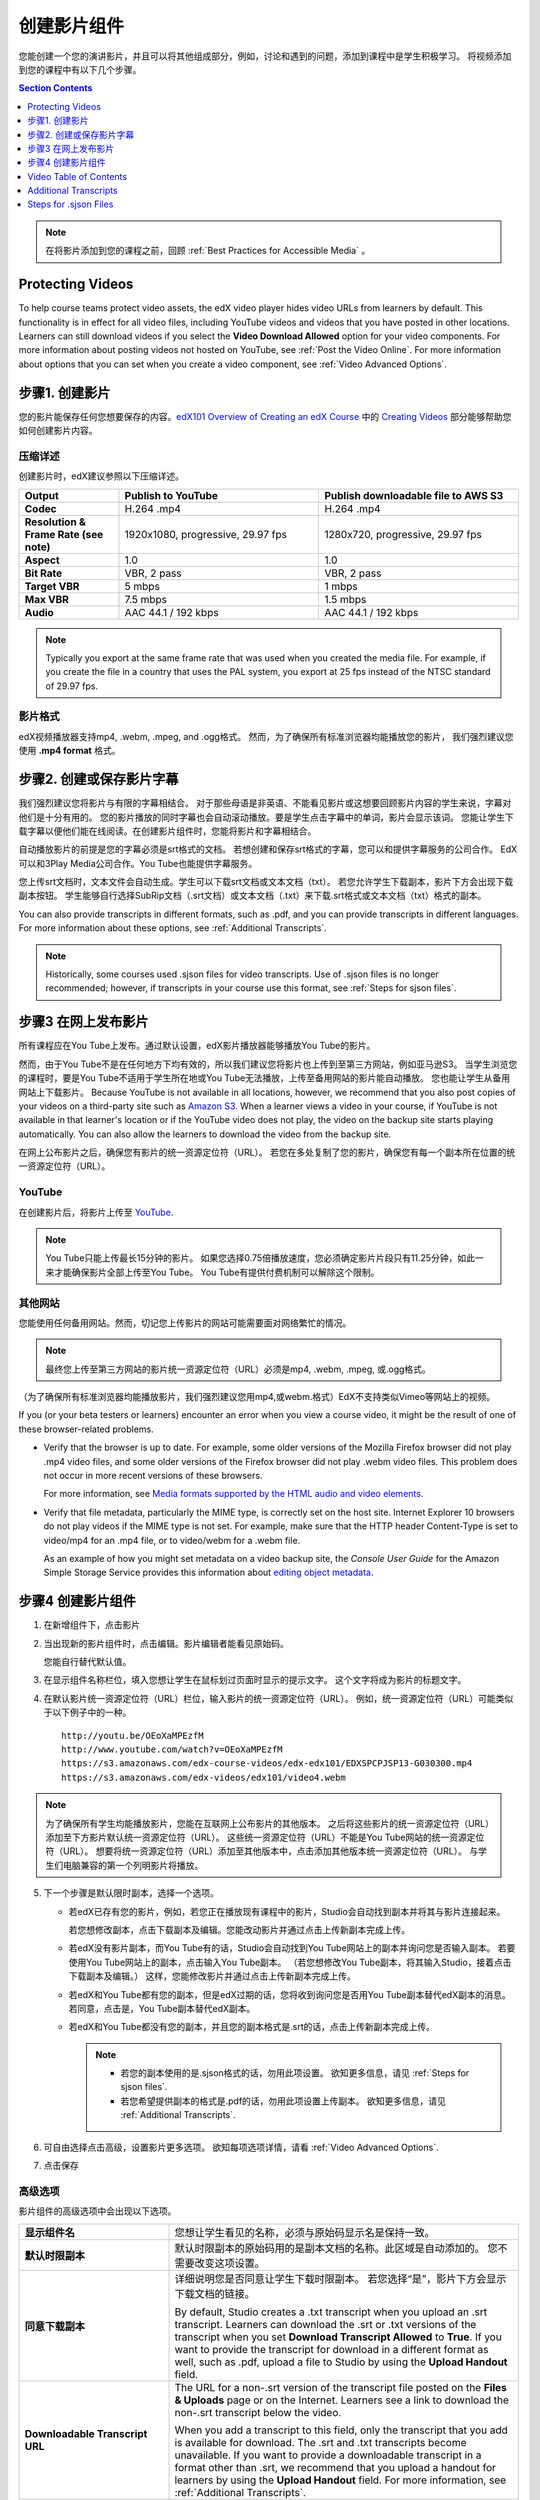 .. _Working with Video Components:

#############################
创建影片组件
#############################

您能创建一个您的演讲影片，并且可以将其他组成部分，例如，讨论和遇到的问题，添加到课程中是学生积极学习。
将视频添加到您的课程中有以下几个步骤。

.. contents:: Section Contents
  :local:
  :depth: 1

.. note:: 在将影片添加到您的课程之前，回顾 :ref:`Best Practices for Accessible Media` 。

.. _Protecting Videos:

************************
Protecting Videos
************************ 

To help course teams protect video assets, the edX video player hides video
URLs from learners by default. This functionality is in effect for all video
files, including YouTube videos and videos that you have posted in other
locations. Learners can still download videos if you select the **Video
Download Allowed** option for your video components. For more information about
posting videos not hosted on YouTube, see :ref:`Post the Video Online`. For
more information about options that you can set when you create a video
component, see :ref:`Video Advanced Options`.

.. _Create the Video:

************************
步骤1. 创建影片
************************

您的影片能保存任何您想要保存的内容。`edX101 Overview of Creating an edX Course`_ 中的
`Creating Videos`_ 部分能够帮助您如何创建影片内容。

.. _Compression Specifications:

====================================
压缩详述
====================================

创建影片时，edX建议参照以下压缩详述。

.. list-table::
   :widths: 10 20 20
   :stub-columns: 1

   * - Output
     - **Publish to YouTube**
     - **Publish downloadable file to AWS S3**
   * - Codec
     - H.264 .mp4
     - H.264 .mp4
   * - Resolution & Frame Rate (see note)
     - 1920x1080, progressive, 29.97 fps
     - 1280x720, progressive, 29.97 fps
   * - Aspect
     - 1.0
     - 1.0
   * - Bit Rate
     - VBR, 2 pass
     - VBR, 2 pass
   * - Target VBR
     - 5 mbps
     - 1 mbps
   * - Max VBR
     - 7.5 mbps
     - 1.5 mbps
   * - Audio
     - AAC 44.1 / 192 kbps
     - AAC 44.1 / 192 kbps

.. note:: Typically you export at the same frame rate that was used when you
 created the media file. For example, if you create the file in a country that
 uses the PAL system, you export at 25 fps instead of the NTSC standard of
 29.97 fps.

.. _Video Formats:

==================
影片格式
==================

edX视频播放器支持mp4, .webm, .mpeg, and .ogg格式。
然而，为了确保所有标准浏览器均能播放您的影片， 我们强烈建议您使用 **.mp4 format** 格式。

.. _Create Transcript:

*********************************************
步骤2. 创建或保存影片字幕
*********************************************

我们强烈建议您将影片与有限的字幕相结合。
对于那些母语是非英语、不能看见影片或这想要回顾影片内容的学生来说，字幕对他们是十分有用的。
您的影片播放的同时字幕也会自动滚动播放。要是学生点击字幕中的单词，影片会显示该词。
您能让学生下载字幕以便他们能在线阅读。在创建影片组件时，您能将影片和字幕相结合。

自动播放影片的前提是您的字幕必须是srt格式的文档。
若想创建和保存srt格式的字幕，您可以和提供字幕服务的公司合作。
EdX可以和3Play Media公司合作。You Tube也能提供字幕服务。

您上传srt文档时，文本文件会自动生成。学生可以下载srt文档或文本文档（txt）。
若您允许学生下载副本，影片下方会出现下载副本按钮。
学生能够自行选择SubRip文档（.srt文档）或文本文档（.txt）来下载.srt格式或文本文档（txt）格式的副本。

.. image:: ../../../shared/building_and_running_chapters/Images/Video_DownTrans_srt-txt.png
   :width: 500
   :alt: Video status bar showing srt and txt transcript download options

You can also provide transcripts in different formats, such as .pdf, and you
can provide transcripts in different languages. For more information about
these options, see :ref:`Additional Transcripts`.

.. note:: Historically, some courses used .sjson files for video transcripts.
 Use of .sjson files is no longer recommended; however, if transcripts in your
 course use this format, see :ref:`Steps for sjson files`.

.. _Post the Video Online:

*****************************
步骤3 在网上发布影片
*****************************

所有课程应在You Tube上发布。通过默认设置，edX影片播放器能够播放You Tube的影片。

然而，由于You Tube不是在任何地方下均有效的，所以我们建议您将影片也上传到至第三方网站，例如亚马逊S3。
当学生浏览您的课程时，要是You Tube不适用于学生所在地或You Tube无法播放，上传至备用网站的影片能自动播放。
您也能让学生从备用网站上下载影片。
Because YouTube is not available in all locations, however, we recommend that
you also post copies of your videos on a third-party site such as `Amazon S3
<http://aws.amazon.com/s3/>`_. When a learner views a video in your course, if
YouTube is not available in that learner's location or if the YouTube video
does not play, the video on the backup site starts playing automatically. You
can also allow the learners to download the video from the backup site.

在网上公布影片之后，确保您有影片的统一资源定位符（URL）。
若您在多处复制了您的影片，确保您有每一个副本所在位置的统一资源定位符（URL）。 

==================
YouTube
==================

在创建影片后，将影片上传至 `YouTube
<http://www.youtube.com/>`_.

.. note:: You Tube只能上传最长15分钟的影片。
  如果您选择0.75倍播放速度，您必须确定影片片段只有11.25分钟，如此一来才能确保影片全部上传至You Tube。
  You Tube有提供付费机制可以解除这个限制。

==================
其他网站 
==================

您能使用任何备用网站。然而，切记您上传影片的网站可能需要面对网络繁忙的情况。

.. note:: 最终您上传至第三方网站的影片统一资源定位符（URL）必须是mp4, .webm, .mpeg, 或.ogg格式。
（为了确保所有标准浏览器均能播放影片，我们强烈建议您用mp4,或webm.格式）EdX不支持类似Vimeo等网站上的视频。

If you (or your beta testers or learners) encounter an error when you view a
course video, it might be the result of one of these browser-related problems.

* Verify that the browser is up to date. For example, some older versions of
  the Mozilla Firefox browser did not play .mp4 video files, and some older
  versions of the Firefox browser did not play .webm video files. This problem
  does not occur in more recent versions of these browsers.

  For more information, see `Media formats supported by the HTML audio and
  video elements`_.

* Verify that file metadata, particularly the MIME type, is correctly set on
  the host site. Internet Explorer 10 browsers do not play videos if the MIME
  type is not set. For example, make sure that the HTTP header Content-Type
  is set to video/mp4 for an .mp4 file, or to video/webm for a .webm file.

  As an example of how you might set metadata on a video backup site, the
  *Console User Guide* for the Amazon Simple Storage Service provides this
  information about `editing object metadata`_.


.. _Create a Video Component:

********************************
步骤4 创建影片组件
********************************

#. 在新增组件下，点击影片

#. 当出现新的影片组件时，点击编辑。影片编辑者能看见原始码。

   .. image:: ../../../shared/building_and_running_chapters/Images/VideoComponentEditor.png
    :alt: Image of the video component editor
    :width: 500

   您能自行替代默认值。

3. 在显示组件名称栏位，填入您想让学生在鼠标划过页面时显示的提示文字。
   这个文字将成为影片的标题文字。

#. 在默认影片统一资源定位符（URL）栏位，输入影片的统一资源定位符（URL）。
   例如，统一资源定位符（URL）可能类似于以下例子中的一种。

   ::

      http://youtu.be/OEoXaMPEzfM
      http://www.youtube.com/watch?v=OEoXaMPEzfM
      https://s3.amazonaws.com/edx-course-videos/edx-edx101/EDXSPCPJSP13-G030300.mp4
      https://s3.amazonaws.com/edx-videos/edx101/video4.webm

.. note:: 为了确保所有学生均能播放影片，您能在互联网上公布影片的其他版本。
    之后将这些影片的统一资源定位符（URL）添加至下方影片默认统一资源定位符（URL）。
    这些统一资源定位符（URL）不能是You Tube网站的统一资源定位符（URL）。
    想要将统一资源定位符（URL）添加至其他版本中，点击添加其他版本统一资源定位符（URL）。
    与学生们电脑兼容的第一个列明影片将播放。

5. 下一个步骤是默认限时副本，选择一个选项。

   * 若edX已存有您的影片，例如，若您正在播放现有课程中的影片，Studio会自动找到副本并将其与影片连接起来。

     若您想修改副本，点击下载副本及编辑。您能改动影片并通过点击上传新副本完成上传。


   * 若edX没有影片副本，而You Tube有的话，Studio会自动找到You Tube网站上的副本并询问您是否输入副本。
     若要使用You Tube网站上的副本，点击输入You Tube副本。
     （若您想修改You Tube副本，将其输入Studio，接着点击下载副本及编辑。）
     这样，您能修改影片并通过点击上传新副本完成上传。
     

   * 若edX和You Tube都有您的副本，但是edX过期的话，您将收到询问您是否用You Tube副本替代edX副本的消息。
     若同意，点击是，You Tube副本替代edX副本。


   * 若edX和You Tube都没有您的副本，并且您的副本格式是.srt的话，点击上传新副本完成上传。
   

     .. note::

        * 若您的副本使用的是.sjson格式的话，勿用此项设置。
          欲知更多信息，请见 :ref:`Steps for sjson files`.

        * 若您希望提供副本的格式是.pdf的话，勿用此项设置上传副本。
          欲知更多信息，请见 :ref:`Additional Transcripts`.

6. 可自由选择点击高级，设置影片更多选项。
   欲知每项选项详情，请看 :ref:`Video Advanced Options`.

#. 点击保存

.. _Video Advanced Options:

==================
高级选项
==================

影片组件的高级选项中会出现以下选项。

.. list-table::
    :widths: 30 70

    * - **显示组件名**
      - 您想让学生看见的名称，必须与原始码显示名是保持一致。
        
    * - **默认时限副本**
      -  默认时限副本的原始码用的是副本文档的名称。此区域是自动添加的。
         您不需要改变这项设置。 
         
    * - **同意下载副本**
      - 详细说明您是否同意让学生下载时限副本。
        若您选择“是”，影片下方会显示下载文档的链接。
        

        By default, Studio creates a .txt transcript when you upload an .srt
        transcript. Learners can download the .srt or .txt versions of the
        transcript when you set **Download Transcript Allowed** to **True**. If
        you want to provide the transcript for download in a different format
        as well, such as .pdf, upload a file to Studio by using the **Upload
        Handout** field.

    * - **Downloadable Transcript URL**
      - The URL for a non-.srt version of the transcript file posted on the
        **Files & Uploads** page or on the Internet. Learners see a link to
        download the non-.srt transcript below the video.

        When you add a transcript to this field, only the transcript that you
        add is available for download. The .srt and .txt transcripts become
        unavailable. If you want to provide a downloadable transcript in a
        format other than .srt, we recommend that you upload a handout for
        learners by using the **Upload Handout** field. For more information,
        see :ref:`Additional Transcripts`.

    * - **EdX Video ID**
      - An optional field used only by course teams that are working with
        edX to process and host video files.

    * - **License**
      - Optionally, you can set the license for the video, if you want to
        release the video with a license different from the overall course
        license.

        * Select **All Rights Reserved** to indicate to learners that you own
          the copyright for the video.

        * Select **Creative Commons** to grant others the right to share and
          use the video. You must then select the Creative Commons license
          options to apply.

          The license options that you select control the copyright notice that
          learners see for the video. For more information, see :ref:`Licensing
          a Course`.

    * - **Show Transcript**
      - Specifies whether the transcript plays along with the video by default.
    * - **Transcript Languages**
      - The transcript files for any additional languages. For more
        information, see :ref:`Transcripts in Additional Languages`.
    * - **Upload Handout**
      - Allows you to upload a handout to accompany this video. Your handout
        can be in any format. Learners can download the handout by clicking
        **Download Handout** under the video.
    * - **Video Available on Web Only**
      - If you select **True**, learners are only allowed to play this video
        in a Web browser. If you select **False**, learners can use any
        compatible application to play the video, including Web browsers and
        mobile apps.
    * - **Video Download Allowed**
      - Specifies whether learners can download versions of this video in
        different formats if they cannot use the edX video player or do not
        have access to YouTube. If you select **True**, you must add
        at least one non-YouTube URL in the **Video File URLs** field.
    * - **Video File URLs**
      - The URL or URLs where you posted non-YouTube versions of the video.
        Every URL should end in .mp4, .webm, .mpeg, or .ogg and cannot be a
        YouTube URL. Each learners will be able to view the first listed video
        that is compatible with the his or her computer. To allow learners to
        download these videos, you must set **Video Download Allowed** to
        **True**.

        To help make sure all standard browsers can play your video, we
        **strongly** recommend that you use the .mp4 format.

    * - **Video ID**
      - An optional field used only by course teams that are working with
        edX to process and host video files.
    * - **Video Start Time**
      - The time you want the video to start if you do not want the entire
        video to play. Use HH:MM:SS format. The maximum value is 23:59:59.

        .. note:: Learners who download and play the video in the mobile
         app see the entire video file. Only videos that play in a browser
         start playing at the specified start time.

    * - **Video Stop Time**
      - The time you want the video to stop if you do not want the entire video
        to play. Use HH:MM:SS format. The maximum value is 23:59:59.

        .. note:: Learners who download and play the video in the mobile
         app see the entire video file. Only videos that play in a browser
         stop playing at the specified stop time.

    * - **YouTube IDs**
      - If you have uploaded separate video files to YouTube for different
        speeds of your video (YouTube ID for .75x speed, YouTube ID for 1.25x
        speed, YouTube ID for 1.5x speed), enter the YouTube IDs for these
        videos in these fields. These settings are optional, to support video
        play on older browsers.

.. _Video TOC:

***************************
Video Table of Contents
***************************

You can add a table of contents for your video by adding an .srt transcript
file that contains clickable links to different parts of the video. When your
learners view the video, they can click the **CC** button at the bottom of the
video player to switch between the main transcript for the video and the table
of contents.

To add a table of contents, you work with a third-party service to create
the .srt transcript file. Then, you use the **Transcript Languages** setting
in the video component to associate the .srt file with the video.

.. image:: ../../../shared/building_and_running_chapters/Images/VideoTOC.png
   :alt: Image of a video with a transcript that has links to different parts
    of the video
   :width: 500

#. After you obtain the .srt transcript file that will function as the
   table of contents, open the video component for the video.

#. On the **Advanced** tab, scroll down to **Transcript Languages**, and then
   click **Add**.

#. In the dropdown list that appears, select **Table of Contents**.

   An **Upload** button appears.

#. Click **Upload**, browse to the .srt file for the transcript, and then click
   **Open**.

#. In the **Upload translation** dialog box, click **Upload**.

.. _Additional Transcripts:

**********************
Additional Transcripts
**********************

By default, a .txt file is created when you upload an .srt file, and learners
can download an .srt or .txt transcript when you set **Download Transcript
Allowed** to **True**. The **Download Transcript** button appears below the
video, and learners see the .srt and .txt options when they move the cursor
over the button.

.. image:: ../../../shared/building_and_running_chapters/Images/Video_DownTrans_srt-txt.png
   :width: 500
   :alt: Video status bar showing srt and txt transcript download options

If you want to provide a downloadable transcript in a format such as .pdf along
with the .srt and .txt transcripts, we recommend that you use the **Upload
Handout** field. When you do this, a **Download Handout** button appears to the
right of the **Download Transcript** button, and learners can download the
.srt, .txt, or handout version of the transcript.

.. image:: ../../../shared/building_and_running_chapters/Images/Video_DownTrans_srt-handout.png
   :width: 500
   :alt: Video status bar showing srt, txt, and handout transcript download
    options

To add a downloadable transcript, you use the **Upload Handout** field.

#. Create or obtain your transcript as a .pdf or in another format.
#. In the video component, click the **Advanced** tab.
#. Locate **Upload Handout**, and then click **Upload**.
#. In the **Upload File** dialog box, click **Choose File**.
#. In the dialog box, select the file on your computer, and then click
   **Open**.
#. In the **Upload File** dialog box, click **Upload**.

Before Studio added the **Upload Handout** feature, some courses posted
transcript files on the **Files & Uploads** page or on the Internet, and then
added a link to those files in the video component. **We no longer recommend
this method.**  When you use this method, the **Download Transcript** button
appears, but only the transcript that you add is available for download. The
.srt and .txt transcripts become unavailable.

.. image:: ../../../shared/building_and_running_chapters/Images/Video_DownTrans_other.png
   :width: 500
   :alt: Video status bar showing Download Transcript button without srt and
    txt options

If you want to use this method, you can post your transcript online, and then
add the URL to the transcript in the **Downloadable Transcript URL** field.
However, bear in mind that learners will not be able to download .srt or .txt
transcripts.

.. _Transcripts in Additional Languages:

====================================
Transcripts in Additional Languages
====================================

You can provide transcripts for your video in other languages. To do this,
you work with a third-party service to obtain an .srt transcript file for
each language, and then associate the .srt file with the video in Studio.

#. After you obtain the .srt files for additional languages, open the
   video component for the video.

#. On the **Advanced** tab, scroll down to **Transcript Languages**, and then
   click **Add**.

#. In the drop-down list that appears, select the language for the transcript
   that you want to add.

   An **Upload** button appears below the language.

#. Click **Upload**, browse to the .srt file for the language that you want,
   and then click **Open**.

#. In the **Upload translation** dialog box, click **Upload**.

#. Repeat steps 2 - 5 for any additional languages.

.. note:: Make sure that all your transcript file names are unique to each
 video and language. If you use the same transcript name in more than one video
 component, the same transcript will play for each video. To avoid this
 problem, you could name your foreign language transcript files according to
 the video's file name and the transcript language.

 For example, you have two videos, named video1.mp4 and video2.mp4. Each video
 has a Russian transcript and a Spanish transcript. You can name the
 transcripts for the first video video1_RU.srt and video1_ES.srt, and name the
 transcripts for the second video video2_RU.srt and video2_ES.srt.

When your learners view the video, they can click the **CC** button at the
bottom of the video player to select a language.

.. image:: ../../../shared/building_and_running_chapters/Images/Video_LanguageTranscripts_LMS.png
   :alt: Video playing with language options visible

.. _Steps for sjson files:

**********************
Steps for .sjson Files
**********************

If your course uses .sjson files, you upload the .sjson file for the video
to the **Files & Uploads** page, and then specify the name of the .sjson file
in the video component.

.. note:: Only older courses that have used .sjson files in the past should use
 .sjson files. All new courses should use .srt files.

#. Obtain the .sjson file from a media company such as 3Play.
#. Change the name of the .sjson file to use the following format.

   ``subs_{video filename}.srt.sjson``

   For example, if the name of your video is **Lecture1a**, the name of your
   .sjson file must be **subs_Lecture1a.srt.sjson**.

#. Upload the .sjson file for your video to the **Files & Uploads** page.
#. Create a new video component.
#. On the **Basic** tab, enter the name that you want learners to see in the
   **Component Display Name** field.
#. In the **Video URL** field, enter the URL of the video. For example, the URL
   may resemble one of the following.

   ::

      http://youtu.be/OEoXaMPEzfM
      http://www.youtube.com/watch?v=OEoXaMPEzfM
      https://s3.amazonaws.com/edx-course-videos/edx-edx101/EDXSPCPJSP13-G030300.mp4

#. Click the **Advanced** tab.
#. In the **Default Timed Transcript** field, enter the file name of your
   video. Do not include `subs_` or `.sjson`. For the example in step 2, you
   would only enter **Lecture1a**.
#. Set the other options that you want.
#. Click **Save**.

.. _Creating Videos: https://courses.edx.org/courses/edX/edX101/2014/courseware/c2a1714627a945afaceabdfb651088cf/9dd6e5fdf64b49a89feac208ab544760/

.. _edX101 Overview of Creating an edX Course: https://www.edx.org/node/5496#.VH8p51fF_FA
.. _Media formats supported by the HTML audio and video elements: https://developer.mozilla.org/en-US/docs/Web/HTML/Supported_media_formats#MP4_H.264_(AAC_or_MP3)
.. _editing object metadata: http://docs.aws.amazon.com/AmazonS3/latest/UG/EditingtheMetadataofanObject.html

